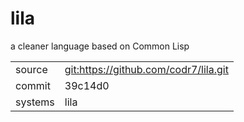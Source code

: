 * lila

a cleaner language based on Common Lisp

|---------+-------------------------------------------|
| source  | git:https://github.com/codr7/lila.git   |
| commit  | 39c14d0  |
| systems | lila |
|---------+-------------------------------------------|

